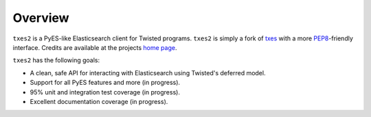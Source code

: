 .. _overview:

Overview
========

``txes2`` is a PyES-like Elasticsearch client for Twisted programs. ``txes2`` is simply a fork of `txes <https://github.com/jkoelker/txes>`_ with a more `PEP8 <https://www.python.org/dev/peps/pep-0008>`_-friendly interface. Credits are available at the projects `home page <https://github.com/lextoumbourou/txes2>`_.

``txes2`` has the following goals:

* A clean, safe API for interacting with Elasticsearch using Twisted's deferred model.
* Support for all PyES features and more (in progress).
* 95% unit and integration test coverage (in progress).
* Excellent documentation coverage (in progress).
